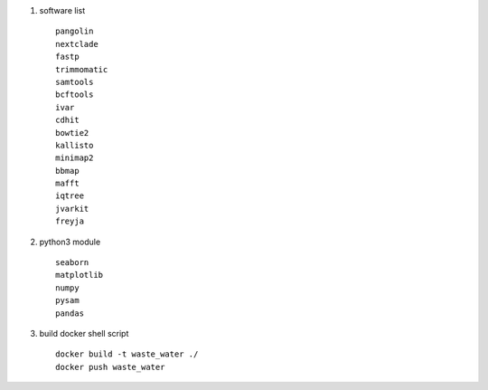#. software list ::

    pangolin
    nextclade
    fastp
    trimmomatic
    samtools
    bcftools
    ivar
    cdhit
    bowtie2
    kallisto
    minimap2
    bbmap
    mafft
    iqtree
    jvarkit
    freyja

#. python3 module ::

    seaborn
    matplotlib
    numpy
    pysam
    pandas

#. build docker shell script ::

    docker build -t waste_water ./
    docker push waste_water

